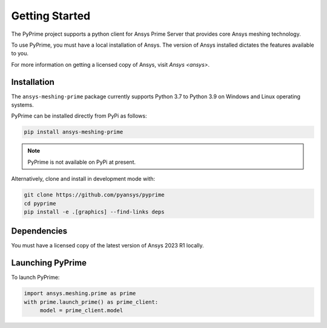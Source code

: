 .. _ref_index_getting_started:

===============
Getting Started
===============

The PyPrime project supports a python client for Ansys Prime Server
that provides core Ansys meshing technology.

To use PyPrime, you must have a local installation of Ansys. The
version of Ansys installed dictates the features available to you.

For more information on getting a licensed copy of Ansys, visit
`Ansys <ansys>`.

Installation
------------

The ``ansys-meshing-prime`` package currently supports Python 3.7
to Python 3.9 on Windows and Linux operating systems.

PyPrime can be installed directly from PyPi as follows:

.. code::

   pip install ansys-meshing-prime

.. note::
   PyPrime is not available on PyPi at present.

Alternatively, clone and install in development mode with:

.. code::

   git clone https://github.com/pyansys/pyprime
   cd pyprime
   pip install -e .[graphics] --find-links deps

Dependencies
------------
You must have a licensed copy of the latest version of Ansys 2023 R1 locally.

Launching PyPrime
-----------------

To launch PyPrime:

.. code::

   import ansys.meshing.prime as prime
   with prime.launch_prime() as prime_client:
   	model = prime_client.model
